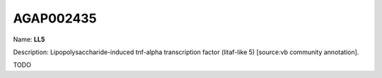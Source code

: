 
AGAP002435
=============

Name: **LL5**

Description: Lipopolysaccharide-induced tnf-alpha transcription factor (litaf-like 5) [source:vb community annotation].

TODO
